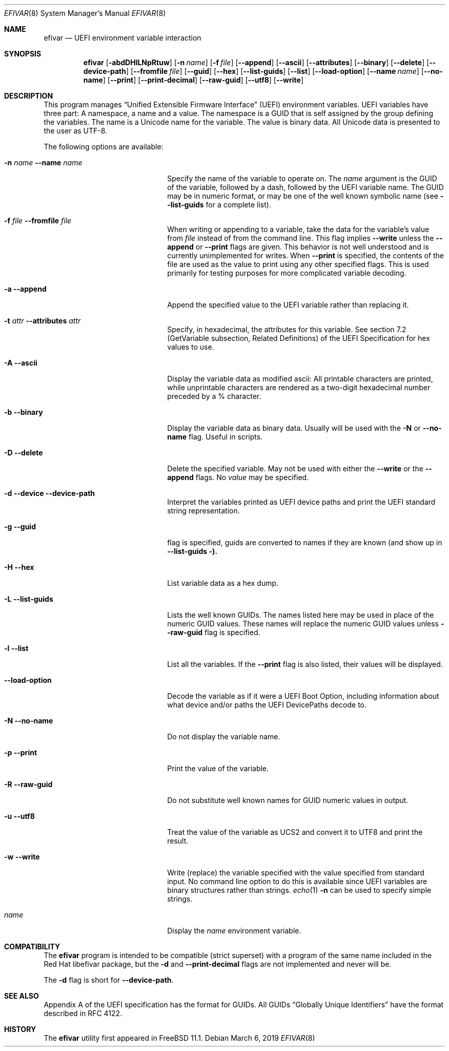 .\"
.\" Copyright (c) 2017-2019 Netflix, Inc.
.\"
.\" Redistribution and use in source and binary forms, with or without
.\" modification, are permitted provided that the following conditions
.\" are met:
.\" 1. Redistributions of source code must retain the above copyright
.\"    notice, this list of conditions and the following disclaimer.
.\" 2. Redistributions in binary form must reproduce the above copyright
.\"    notice, this list of conditions and the following disclaimer in the
.\"    documentation and/or other materials provided with the distribution.
.\"
.\" THIS SOFTWARE IS PROVIDED BY THE AUTHOR AND CONTRIBUTORS ``AS IS'' AND
.\" ANY EXPRESS OR IMPLIED WARRANTIES, INCLUDING, BUT NOT LIMITED TO, THE
.\" IMPLIED WARRANTIES OF MERCHANTABILITY AND FITNESS FOR A PARTICULAR PURPOSE
.\" ARE DISCLAIMED.  IN NO EVENT SHALL THE AUTHOR OR CONTRIBUTORS BE LIABLE
.\" FOR ANY DIRECT, INDIRECT, INCIDENTAL, SPECIAL, EXEMPLARY, OR CONSEQUENTIAL
.\" DAMAGES (INCLUDING, BUT NOT LIMITED TO, PROCUREMENT OF SUBSTITUTE GOODS
.\" OR SERVICES; LOSS OF USE, DATA, OR PROFITS; OR BUSINESS INTERRUPTION)
.\" HOWEVER CAUSED AND ON ANY THEORY OF LIABILITY, WHETHER IN CONTRACT, STRICT
.\" LIABILITY, OR TORT (INCLUDING NEGLIGENCE OR OTHERWISE) ARISING IN ANY WAY
.\" OUT OF THE USE OF THIS SOFTWARE, EVEN IF ADVISED OF THE POSSIBILITY OF
.\" SUCH DAMAGE.
.\"
.\" $FreeBSD$
.\"
.Dd March 6, 2019
.Dt EFIVAR 8
.Os
.Sh NAME
.Nm efivar
.Nd UEFI environment variable interaction
.Sh SYNOPSIS
.Nm
.Op Fl abdDHlLNpRtuw
.Op Fl n Ar name
.Op Fl f Ar file
.Op Fl -append
.Op Fl -ascii
.Op Fl -attributes
.Op Fl -binary
.Op Fl -delete
.Op Fl -device-path
.Op Fl -fromfile Ar file
.Op Fl -guid
.Op Fl -hex
.Op Fl -list-guids
.Op Fl -list
.Op Fl -load-option
.Op Fl -name Ar name
.Op Fl -no-name
.Op Fl -print
.Op Fl -print-decimal
.Op Fl -raw-guid
.Op Fl -utf8
.Op Fl -write
.Sh DESCRIPTION
This program manages
.Dq Unified Extensible Firmware Interface
.Pq UEFI
environment variables.
UEFI variables have three part: A namespace, a name and a value.
The namespace is a GUID that is self assigned by the group defining the
variables.
The name is a Unicode name for the variable.
The value is binary data.
All Unicode data is presented to the user as UTF-8.
.Pp
The following options are available:
.Bl -tag -width 20m
.It Fl n Ar name Fl -name Ar name
Specify the name of the variable to operate on.
The
.Ar name
argument is the GUID of the variable, followed by a dash, followed by the
UEFI variable name.
The GUID may be in numeric format, or may be one of the well known
symbolic name (see
.Fl -list-guids
for a complete list).
.It Fl f Ar file Fl -fromfile Ar file
When writing or appending to a variable, take the data for the
variable's value from
.Ar file
instead of from the command line.
This flag implies
.Fl -write
unless the
.Fl -append
or
.Fl -print
flags are given.
This behavior is not well understood and is currently unimplemented
for writes.
When
.Fl -print
is specified, the contents of the file are used as the value to
print using any other specified flags.
This is used primarily for testing purposes for more complicated
variable decoding.
.It Fl a Fl -append
Append the specified value to the UEFI variable rather than replacing
it.
.It Fl t Ar attr Fl -attributes Ar attr
Specify, in hexadecimal, the attributes for this
variable.
See section 7.2 (GetVariable subsection, Related Definitions) of the
UEFI Specification for hex values to use.
.It Fl A Fl -ascii
Display the variable data as modified ascii: All printable characters
are printed, while unprintable characters are rendered as a two-digit
hexadecimal number preceded by a % character.
.It Fl b Fl -binary
Display the variable data as binary data.
Usually will be used with the
.Fl N
or
.Fl -no-name
flag.
Useful in scripts.
.It Fl D Fl -delete
Delete the specified variable.
May not be used with either the
.Fl -write
or the
.Fl -append
flags.
No
.Ar value
may be specified.
.It Fl d Fl -device Fl -device-path
Interpret the variables printed as UEFI device paths and print the
UEFI standard string representation.
.It Fl g Fl -guid
flag is specified, guids are converted to names if they are known (and
show up in
.Fl -list-guids ).
.It Fl H Fl -hex
List variable data as a hex dump.
.It Fl L Fl -list-guids
Lists the well known GUIDs.
The names listed here may be used in place of the numeric GUID values.
These names will replace the numeric GUID values unless
.Fl -raw-guid
flag is specified.
.It Fl l Fl -list
List all the variables.
If the
.Fl -print
flag is also listed, their values will be displayed.
.It Fl -load-option
Decode the variable as if it were a UEFI Boot Option, including information about what device and/or paths the UEFI DevicePaths decode to.
.It Fl N Fl -no-name
Do not display the variable name.
.It Fl p Fl -print
Print the value of the variable.
.It Fl R Fl -raw-guid
Do not substitute well known names for GUID numeric values in output.
.It Fl u Fl -utf8
Treat the value of the variable as UCS2 and convert it to UTF8 and
print the result.
.It Fl w Fl -write
Write (replace) the variable specified with the value specified from
standard input.
No command line option to do this is available since UEFI variables
are binary structures rather than strings.
.Xr echo 1
.Fl n
can be used to specify simple strings.
.It Ar name
Display the
.Ar name
environment variable.
.El
.Sh COMPATIBILITY
The
.Nm
program is intended to be compatible (strict superset) with a program
of the same name included in the Red Hat libefivar package,
but the
.Fl d
and
.Fl -print-decimal
flags are not implemented and never will be.
.Pp
The
.Fl d
flag is short for
.Fl -device-path .
.Sh SEE ALSO
Appendix A of the UEFI specification has the format for GUIDs.
All GUIDs
.Dq Globally Unique Identifiers
have the format described in RFC 4122.
.Sh HISTORY
The
.Nm
utility first appeared in
.Fx 11.1 .
